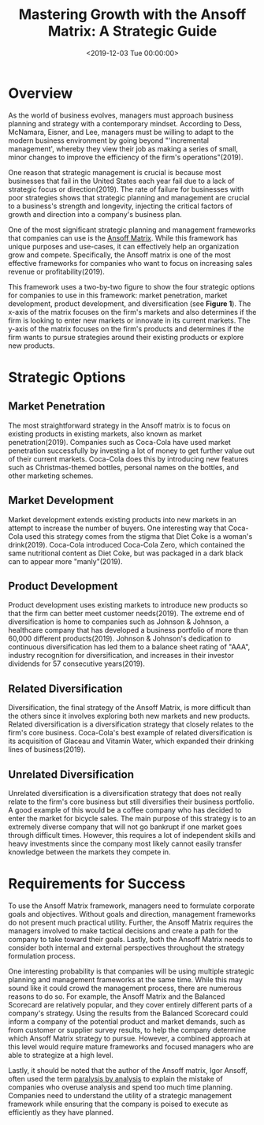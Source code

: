 #+date: <2019-12-03 Tue 00:00:00>
#+title: Mastering Growth with the Ansoff Matrix: A Strategic Guide
#+description: An in-depth exploration of the Ansoff Matrix framework, detailing strategies for market penetration, development, product innovation, and diversification to drive business growth and competitive advantage.
#+slug: the-ansoff-matrix
#+filetags: :strategy:growth-business:management:

* Overview

As the world of business evolves, managers must approach business planning and
strategy with a contemporary mindset. According to Dess, McNamara, Eisner, and
Lee, managers must be willing to adapt to the modern business environment by
going beyond "'incremental management', whereby they view their job as making a
series of small, minor changes to improve the efficiency of the firm's
operations"(2019).

One reason that strategic management is crucial is because most businesses that
fail in the United States each year fail due to a lack of strategic focus or
direction(2019). The rate of failure for businesses with poor strategies shows
that strategic planning and management are crucial to a business's strength and
longevity, injecting the critical factors of growth and direction into a
company's business plan.

One of the most significant strategic planning and management frameworks that
companies can use is the [[https://en.wikipedia.org/wiki/Ansoff_matrix][Ansoff Matrix]]. While this framework has unique purposes
and use-cases, it can effectively help an organization grow and compete.
Specifically, the Ansoff matrix is one of the most effective frameworks for
companies who want to focus on increasing sales revenue or profitability(2019).

This framework uses a two-by-two figure to show the four strategic options for
companies to use in this framework: market penetration, market development,
product development, and diversification (see *Figure 1*). The x-axis of the
matrix focuses on the firm's markets and also determines if the firm is looking
to enter new markets or innovate in its current markets. The y-axis of the
matrix focuses on the firm's products and determines if the firm wants to pursue
strategies around their existing products or explore new products.

* Strategic Options

** Market Penetration

The most straightforward strategy in the Ansoff matrix is to focus on existing
products in existing markets, also known as market penetration(2019). Companies
such as Coca-Cola have used market penetration successfully by investing a lot
of money to get further value out of their current markets. Coca-Cola does this
by introducing new features such as Christmas-themed bottles, personal names on
the bottles, and other marketing schemes.

** Market Development

Market development extends existing products into new markets in an attempt to
increase the number of buyers. One interesting way that Coca-Cola used this
strategy comes from the stigma that Diet Coke is a woman's drink(2019).
Coca-Cola introduced Coca-Cola Zero, which contained the same nutritional
content as Diet Coke, but was packaged in a dark black can to appear more
"manly"(2019).

** Product Development

Product development uses existing markets to introduce new products so that the
firm can better meet customer needs(2019). The extreme end of diversification is
home to companies such as Johnson & Johnson, a healthcare company that has
developed a business portfolio of more than 60,000 different products(2019).
Johnson & Johnson's dedication to continuous diversification has led them to a
balance sheet rating of "AAA", industry recognition for diversification, and
increases in their investor dividends for 57 consecutive years(2019).

** Related Diversification

Diversification, the final strategy of the Ansoff Matrix, is more difficult than
the others since it involves exploring both new markets and new products.
Related diversification is a diversification strategy that closely relates to
the firm's core business. Coca-Cola's best example of related diversification is
its acquisition of Glaceau and Vitamin Water, which expanded their drinking
lines of business(2019).

** Unrelated Diversification

Unrelated diversification is a diversification strategy that does not really
relate to the firm's core business but still diversifies their business
portfolio. A good example of this would be a coffee company who has decided to
enter the market for bicycle sales. The main purpose of this strategy is to an
extremely diverse company that will not go bankrupt if one market goes through
difficult times. However, this requires a lot of independent skills and heavy
investments since the company most likely cannot easily transfer knowledge
between the markets they compete in.

* Requirements for Success

To use the Ansoff Matrix framework, managers need to formulate corporate goals
and objectives. Without goals and direction, management frameworks do not
present much practical utility. Further, the Ansoff Matrix requires the managers
involved to make tactical decisions and create a path for the company to take
toward their goals. Lastly, both the Ansoff Matrix needs to consider both
internal and external perspectives throughout the strategy formulation process.

One interesting probability is that companies will be using multiple strategic
planning and management frameworks at the same time. While this may sound like
it could crowd the management process, there are numerous reasons to do so. For
example, the Ansoff Matrix and the Balanced Scorecard are relatively popular,
and they cover entirely different parts of a company's strategy. Using the
results from the Balanced Scorecard could inform a company of the potential
product and market demands, such as from customer or supplier survey results, to
help the company determine which Ansoff Matrix strategy to pursue. However, a
combined approach at this level would require mature frameworks and focused
managers who are able to strategize at a high level.

Lastly, it should be noted that the author of the Ansoff matrix, Igor Ansoff,
often used the term [[https://en.wikipedia.org/wiki/Analysis_paralysis][paralysis by analysis]] to explain the mistake of companies
who overuse analysis and spend too much time planning. Companies need to
understand the utility of a strategic management framework while ensuring that
the company is poised to execute as efficiently as they have planned.

